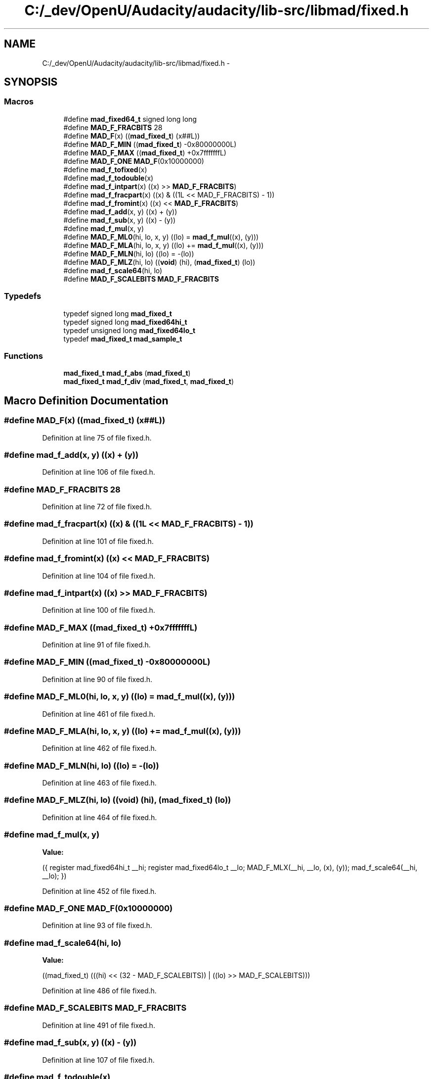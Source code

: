 .TH "C:/_dev/OpenU/Audacity/audacity/lib-src/libmad/fixed.h" 3 "Thu Apr 28 2016" "Audacity" \" -*- nroff -*-
.ad l
.nh
.SH NAME
C:/_dev/OpenU/Audacity/audacity/lib-src/libmad/fixed.h \- 
.SH SYNOPSIS
.br
.PP
.SS "Macros"

.in +1c
.ti -1c
.RI "#define \fBmad_fixed64_t\fP   signed long long"
.br
.ti -1c
.RI "#define \fBMAD_F_FRACBITS\fP   28"
.br
.ti -1c
.RI "#define \fBMAD_F\fP(x)   ((\fBmad_fixed_t\fP) (x##L))"
.br
.ti -1c
.RI "#define \fBMAD_F_MIN\fP   ((\fBmad_fixed_t\fP) \-0x80000000L)"
.br
.ti -1c
.RI "#define \fBMAD_F_MAX\fP   ((\fBmad_fixed_t\fP) +0x7fffffffL)"
.br
.ti -1c
.RI "#define \fBMAD_F_ONE\fP   \fBMAD_F\fP(0x10000000)"
.br
.ti -1c
.RI "#define \fBmad_f_tofixed\fP(x)"
.br
.ti -1c
.RI "#define \fBmad_f_todouble\fP(x)"
.br
.ti -1c
.RI "#define \fBmad_f_intpart\fP(x)   ((x) >> \fBMAD_F_FRACBITS\fP)"
.br
.ti -1c
.RI "#define \fBmad_f_fracpart\fP(x)   ((x) & ((1L << MAD_F_FRACBITS) \- 1))"
.br
.ti -1c
.RI "#define \fBmad_f_fromint\fP(x)   ((x) << \fBMAD_F_FRACBITS\fP)"
.br
.ti -1c
.RI "#define \fBmad_f_add\fP(x,  y)   ((x) + (y))"
.br
.ti -1c
.RI "#define \fBmad_f_sub\fP(x,  y)   ((x) \- (y))"
.br
.ti -1c
.RI "#define \fBmad_f_mul\fP(x,  y)"
.br
.ti -1c
.RI "#define \fBMAD_F_ML0\fP(hi,  lo,  x,  y)   ((lo)  = \fBmad_f_mul\fP((x), (y)))"
.br
.ti -1c
.RI "#define \fBMAD_F_MLA\fP(hi,  lo,  x,  y)   ((lo) += \fBmad_f_mul\fP((x), (y)))"
.br
.ti -1c
.RI "#define \fBMAD_F_MLN\fP(hi,  lo)   ((lo)  = \-(lo))"
.br
.ti -1c
.RI "#define \fBMAD_F_MLZ\fP(hi,  lo)   ((\fBvoid\fP) (hi), (\fBmad_fixed_t\fP) (lo))"
.br
.ti -1c
.RI "#define \fBmad_f_scale64\fP(hi,  lo)"
.br
.ti -1c
.RI "#define \fBMAD_F_SCALEBITS\fP   \fBMAD_F_FRACBITS\fP"
.br
.in -1c
.SS "Typedefs"

.in +1c
.ti -1c
.RI "typedef signed long \fBmad_fixed_t\fP"
.br
.ti -1c
.RI "typedef signed long \fBmad_fixed64hi_t\fP"
.br
.ti -1c
.RI "typedef unsigned long \fBmad_fixed64lo_t\fP"
.br
.ti -1c
.RI "typedef \fBmad_fixed_t\fP \fBmad_sample_t\fP"
.br
.in -1c
.SS "Functions"

.in +1c
.ti -1c
.RI "\fBmad_fixed_t\fP \fBmad_f_abs\fP (\fBmad_fixed_t\fP)"
.br
.ti -1c
.RI "\fBmad_fixed_t\fP \fBmad_f_div\fP (\fBmad_fixed_t\fP, \fBmad_fixed_t\fP)"
.br
.in -1c
.SH "Macro Definition Documentation"
.PP 
.SS "#define MAD_F(x)   ((\fBmad_fixed_t\fP) (x##L))"

.PP
Definition at line 75 of file fixed\&.h\&.
.SS "#define mad_f_add(x, y)   ((x) + (y))"

.PP
Definition at line 106 of file fixed\&.h\&.
.SS "#define MAD_F_FRACBITS   28"

.PP
Definition at line 72 of file fixed\&.h\&.
.SS "#define mad_f_fracpart(x)   ((x) & ((1L << MAD_F_FRACBITS) \- 1))"

.PP
Definition at line 101 of file fixed\&.h\&.
.SS "#define mad_f_fromint(x)   ((x) << \fBMAD_F_FRACBITS\fP)"

.PP
Definition at line 104 of file fixed\&.h\&.
.SS "#define mad_f_intpart(x)   ((x) >> \fBMAD_F_FRACBITS\fP)"

.PP
Definition at line 100 of file fixed\&.h\&.
.SS "#define MAD_F_MAX   ((\fBmad_fixed_t\fP) +0x7fffffffL)"

.PP
Definition at line 91 of file fixed\&.h\&.
.SS "#define MAD_F_MIN   ((\fBmad_fixed_t\fP) \-0x80000000L)"

.PP
Definition at line 90 of file fixed\&.h\&.
.SS "#define MAD_F_ML0(hi, lo, x, y)   ((lo)  = \fBmad_f_mul\fP((x), (y)))"

.PP
Definition at line 461 of file fixed\&.h\&.
.SS "#define MAD_F_MLA(hi, lo, x, y)   ((lo) += \fBmad_f_mul\fP((x), (y)))"

.PP
Definition at line 462 of file fixed\&.h\&.
.SS "#define MAD_F_MLN(hi, lo)   ((lo)  = \-(lo))"

.PP
Definition at line 463 of file fixed\&.h\&.
.SS "#define MAD_F_MLZ(hi, lo)   ((\fBvoid\fP) (hi), (\fBmad_fixed_t\fP) (lo))"

.PP
Definition at line 464 of file fixed\&.h\&.
.SS "#define mad_f_mul(x, y)"
\fBValue:\fP
.PP
.nf
({ register mad_fixed64hi_t __hi;  \
       register mad_fixed64lo_t __lo;  \
       MAD_F_MLX(__hi, __lo, (x), (y));  \
       mad_f_scale64(__hi, __lo);  \
    })
.fi
.PP
Definition at line 452 of file fixed\&.h\&.
.SS "#define MAD_F_ONE   \fBMAD_F\fP(0x10000000)"

.PP
Definition at line 93 of file fixed\&.h\&.
.SS "#define mad_f_scale64(hi, lo)"
\fBValue:\fP
.PP
.nf
((mad_fixed_t)  \
     (((hi) << (32 - MAD_F_SCALEBITS)) |  \
      ((lo) >> MAD_F_SCALEBITS)))
.fi
.PP
Definition at line 486 of file fixed\&.h\&.
.SS "#define MAD_F_SCALEBITS   \fBMAD_F_FRACBITS\fP"

.PP
Definition at line 491 of file fixed\&.h\&.
.SS "#define mad_f_sub(x, y)   ((x) \- (y))"

.PP
Definition at line 107 of file fixed\&.h\&.
.SS "#define mad_f_todouble(x)"
\fBValue:\fP
.PP
.nf
((double)  \
                 ((x) / (double) (1L << MAD_F_FRACBITS)))
.fi
.PP
Definition at line 97 of file fixed\&.h\&.
.SS "#define mad_f_tofixed(x)"
\fBValue:\fP
.PP
.nf
((mad_fixed_t)  \
                 ((x) * (double) (1L << MAD_F_FRACBITS) + 0\&.5))
.fi
.PP
Definition at line 95 of file fixed\&.h\&.
.SS "#define mad_fixed64_t   signed long long"

.PP
Definition at line 40 of file fixed\&.h\&.
.SH "Typedef Documentation"
.PP 
.SS "typedef signed long \fBmad_fixed64hi_t\fP"

.PP
Definition at line 33 of file fixed\&.h\&.
.SS "typedef unsigned long \fBmad_fixed64lo_t\fP"

.PP
Definition at line 34 of file fixed\&.h\&.
.SS "typedef signed long \fBmad_fixed_t\fP"

.PP
Definition at line 31 of file fixed\&.h\&.
.SS "typedef \fBmad_fixed_t\fP \fBmad_sample_t\fP"

.PP
Definition at line 46 of file fixed\&.h\&.
.SH "Function Documentation"
.PP 
.SS "\fBmad_fixed_t\fP mad_f_abs (\fBmad_fixed_t\fP)"

.PP
Definition at line 34 of file fixed\&.c\&.
.SS "\fBmad_fixed_t\fP mad_f_div (\fBmad_fixed_t\fP, \fBmad_fixed_t\fP)"

.PP
Definition at line 43 of file fixed\&.c\&.
.SH "Author"
.PP 
Generated automatically by Doxygen for Audacity from the source code\&.

